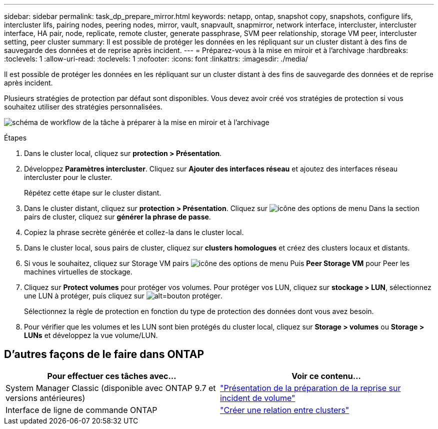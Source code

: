 ---
sidebar: sidebar 
permalink: task_dp_prepare_mirror.html 
keywords: netapp, ontap, snapshot copy, snapshots, configure lifs, intercluster lifs, pairing nodes, peering nodes, mirror, vault, snapvault,  snapmirror, network interface, intercluster, intercluster interface, HA pair, node, replicate, remote cluster, generate passphrase, SVM peer relationship, storage VM peer, intercluster setting, peer cluster 
summary: Il est possible de protéger les données en les répliquant sur un cluster distant à des fins de sauvegarde des données et de reprise après incident. 
---
= Préparez-vous à la mise en miroir et à l'archivage
:hardbreaks:
:toclevels: 1
:allow-uri-read: 
:toclevels: 1
:nofooter: 
:icons: font
:linkattrs: 
:imagesdir: ./media/


[role="lead"]
Il est possible de protéger les données en les répliquant sur un cluster distant à des fins de sauvegarde des données et de reprise après incident.

Plusieurs stratégies de protection par défaut sont disponibles. Vous devez avoir créé vos stratégies de protection si vous souhaitez utiliser des stratégies personnalisées.

image:workflow_dp_prepare_mirror.gif["schéma de workflow de la tâche à préparer à la mise en miroir et à l'archivage"]

.Étapes
. Dans le cluster local, cliquez sur *protection > Présentation*.
. Développez *Paramètres intercluster*. Cliquez sur *Ajouter des interfaces réseau* et ajoutez des interfaces réseau intercluster pour le cluster.
+
Répétez cette étape sur le cluster distant.

. Dans le cluster distant, cliquez sur *protection > Présentation*. Cliquez sur image:icon_kabob.gif["icône des options de menu"] Dans la section pairs de cluster, cliquez sur *générer la phrase de passe*.
. Copiez la phrase secrète générée et collez-la dans le cluster local.
. Dans le cluster local, sous pairs de cluster, cliquez sur *clusters homologues* et créez des clusters locaux et distants.
. Si vous le souhaitez, cliquez sur Storage VM pairs image:icon_kabob.gif["icône des options de menu"] Puis *Peer Storage VM* pour Peer les machines virtuelles de stockage.
. Cliquez sur *Protect volumes* pour protéger vos volumes. Pour protéger vos LUN, cliquez sur *stockage > LUN*, sélectionnez une LUN à protéger, puis cliquez sur image:icon_protect.gif["alt=bouton protéger"].
+
Sélectionnez la règle de protection en fonction du type de protection des données dont vous avez besoin.

. Pour vérifier que les volumes et les LUN sont bien protégés du cluster local, cliquez sur *Storage > volumes* ou *Storage > LUNs* et développez la vue volume/LUN.




== D'autres façons de le faire dans ONTAP

[cols="2"]
|===
| Pour effectuer ces tâches avec... | Voir ce contenu... 


| System Manager Classic (disponible avec ONTAP 9.7 et versions antérieures) | link:https://docs.netapp.com/us-en/ontap-sm-classic/volume-disaster-prep/index.html["Présentation de la préparation de la reprise sur incident de volume"^] 


| Interface de ligne de commande ONTAP | link:https://docs.netapp.com/us-en/ontap/peering/create-cluster-relationship-93-later-task.html["Créer une relation entre clusters"^] 
|===